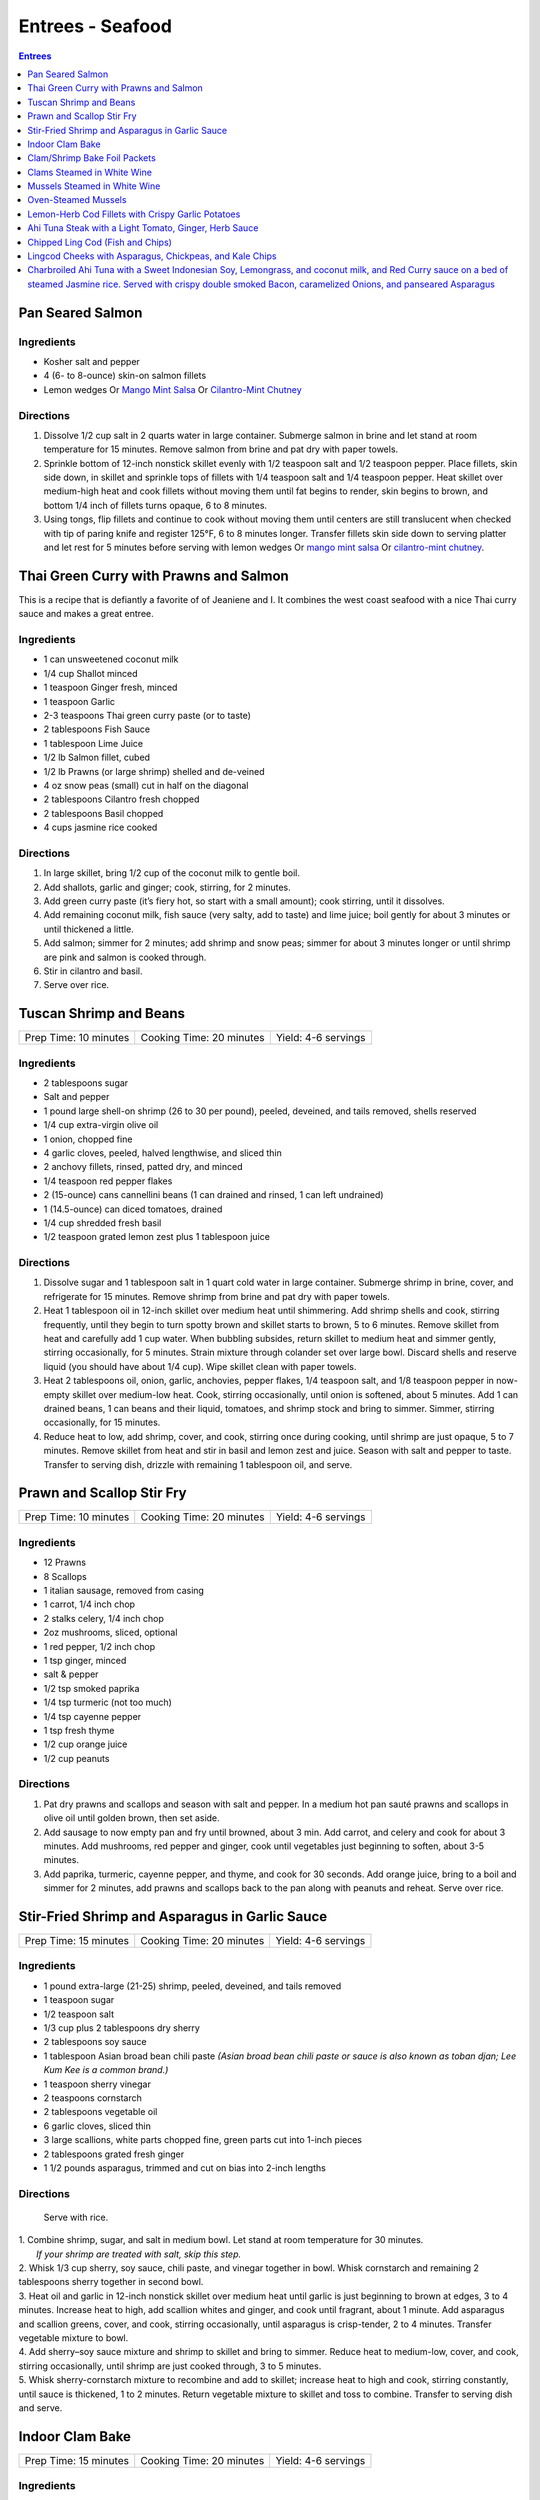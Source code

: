 .. raw:: pdf

   OddPageBreak tocPage

Entrees - Seafood
*****************

.. contents:: Entrees
   :local:
   :depth: 1

.. raw:: pdf

   OddPageBreak recipePage

Pan Seared Salmon
=================

Ingredients
-----------

-  Kosher salt and pepper
-  4 (6- to 8-ounce) skin-on salmon fillets
-  Lemon wedges Or `Mango Mint Salsa <#mango-mint-salsa>`__ Or
   `Cilantro-Mint Chutney <#cilantro-mint-chutney>`__

Directions
----------

1. Dissolve 1/2 cup salt in 2 quarts water in large container. Submerge
   salmon in brine and let stand at room temperature for 15 minutes.
   Remove salmon from brine and pat dry with paper towels.
2. Sprinkle bottom of 12-inch nonstick skillet evenly with 1/2 teaspoon
   salt and 1/2 teaspoon pepper. Place fillets, skin side down, in
   skillet and sprinkle tops of fillets with 1/4 teaspoon salt and 1/4
   teaspoon pepper. Heat skillet over medium-high heat and cook fillets
   without moving them until fat begins to render, skin begins to brown,
   and bottom 1/4 inch of fillets turns opaque, 6 to 8 minutes.
3. Using tongs, flip fillets and continue to cook without moving them
   until centers are still translucent when checked with tip of paring
   knife and register 125°F, 6 to 8 minutes longer. Transfer fillets
   skin side down to serving platter and let rest for 5 minutes before
   serving with lemon wedges Or `mango mint salsa <#mango-mint-salsa>`__
   Or `cilantro-mint chutney <#cilantro-mint-chutney>`__.

.. raw:: pdf

   PageBreak recipePage

Thai Green Curry with Prawns and Salmon
=======================================

This is a recipe that is defiantly a favorite of of Jeaniene and I. It
combines the west coast seafood with a nice Thai curry sauce and makes a
great entree.

Ingredients
-----------

-  1 can unsweetened coconut milk
-  1/4 cup Shallot minced
-  1 teaspoon Ginger fresh, minced
-  1 teaspoon Garlic
-  2-3 teaspoons Thai green curry paste (or to taste)
-  2 tablespoons Fish Sauce
-  1 tablespoon Lime Juice
-  1/2 lb Salmon fillet, cubed
-  1/2 lb Prawns (or large shrimp) shelled and de-veined
-  4 oz snow peas (small) cut in half on the diagonal
-  2 tablespoons Cilantro fresh chopped
-  2 tablespoons Basil chopped
-  4 cups jasmine rice cooked

Directions
----------

1. In large skillet, bring 1/2 cup of the coconut milk to gentle boil.
2. Add shallots, garlic and ginger; cook, stirring, for 2 minutes.
3. Add green curry paste (it’s fiery hot, so start with a small amount);
   cook stirring, until it dissolves.
4. Add remaining coconut milk, fish sauce (very salty, add to taste) and
   lime juice; boil gently for about 3 minutes or until thickened a
   little.
5. Add salmon; simmer for 2 minutes; add shrimp and snow peas; simmer
   for about 3 minutes longer or until shrimp are pink and salmon is
   cooked through.
6. Stir in cilantro and basil.
7. Serve over rice.


.. raw:: pdf

   PageBreak recipePage

Tuscan Shrimp and Beans
=======================

+-----------------------+--------------------------+---------------------+
| Prep Time: 10 minutes | Cooking Time: 20 minutes | Yield: 4-6 servings |
+-----------------------+--------------------------+---------------------+

Ingredients
-----------

- 2 tablespoons sugar
- Salt and pepper
- 1 pound large shell-on shrimp (26 to 30 per pound), peeled, deveined, and tails removed, shells reserved
- 1/4 cup extra-virgin olive oil
- 1 onion, chopped fine
- 4 garlic cloves, peeled, halved lengthwise, and sliced thin
- 2 anchovy fillets, rinsed, patted dry, and minced
- 1/4 teaspoon red pepper flakes
- 2 (15-ounce) cans cannellini beans (1 can drained and rinsed, 1 can left undrained)
- 1 (14.5-ounce) can diced tomatoes, drained
- 1/4 cup shredded fresh basil
- 1/2 teaspoon grated lemon zest plus 1 tablespoon juice

Directions
----------

1. Dissolve sugar and 1 tablespoon salt in 1 quart cold water in large
   container. Submerge shrimp in brine, cover, and refrigerate for
   15 minutes. Remove shrimp from brine and pat dry with paper towels.
2. Heat 1 tablespoon oil in 12-inch skillet over medium heat until
   shimmering. Add shrimp shells and cook, stirring frequently, until they
   begin to turn spotty brown and skillet starts to brown, 5 to 6 minutes.
   Remove skillet from heat and carefully add 1 cup water. When bubbling
   subsides, return skillet to medium heat and simmer gently, stirring
   occasionally, for 5 minutes. Strain mixture through colander set over
   large bowl. Discard shells and reserve liquid (you should have about
   1/4 cup). Wipe skillet clean with paper towels.
3. Heat 2 tablespoons oil, onion, garlic, anchovies, pepper flakes,
   1/4 teaspoon salt, and 1/8 teaspoon pepper in now-empty skillet over
   medium-low heat. Cook, stirring occasionally, until onion is softened,
   about 5 minutes. Add 1 can drained beans, 1 can beans and their liquid,
   tomatoes, and shrimp stock and bring to simmer. Simmer, stirring
   occasionally, for 15 minutes.
4. Reduce heat to low, add shrimp, cover, and cook, stirring once during
   cooking, until shrimp are just opaque, 5 to 7 minutes. Remove skillet
   from heat and stir in basil and lemon zest and juice. Season with salt
   and pepper to taste. Transfer to serving dish, drizzle with remaining
   1 tablespoon oil, and serve.

.. raw:: pdf

   PageBreak recipePage

Prawn and Scallop Stir Fry
==========================

+-----------------------+--------------------------+---------------------+
| Prep Time: 10 minutes | Cooking Time: 20 minutes | Yield: 4-6 servings |
+-----------------------+--------------------------+---------------------+

Ingredients
-----------

- 12 Prawns
- 8 Scallops
- 1 italian sausage, removed from casing
- 1 carrot, 1/4 inch chop
- 2 stalks celery, 1/4 inch chop
- 2oz mushrooms, sliced, optional
- 1 red pepper, 1/2 inch chop
- 1 tsp ginger, minced
- salt & pepper
- 1/2 tsp smoked paprika
- 1/4 tsp turmeric (not too much)
- 1/4 tsp cayenne pepper
- 1 tsp fresh thyme
- 1/2 cup orange juice
- 1/2 cup peanuts

Directions
----------

1. Pat dry prawns and scallops and season with salt and pepper. In a medium
   hot pan sauté prawns and scallops in olive oil until golden brown, then
   set aside.
2. Add sausage to now empty pan and fry until browned, about 3 min. Add
   carrot, and celery and cook for about 3 minutes.  Add mushrooms, red pepper
   and ginger, cook until vegetables just beginning to soften, about
   3-5 minutes.
3. Add paprika, turmeric, cayenne pepper, and thyme, and cook for 30 seconds.
   Add orange juice, bring to a boil and simmer for 2 minutes, add prawns and
   scallops back to the pan along with peanuts and reheat. Serve over rice.

.. raw:: pdf

   PageBreak recipePage

Stir-Fried Shrimp and Asparagus in Garlic Sauce
===============================================

+-----------------------+--------------------------+---------------------+
| Prep Time: 15 minutes | Cooking Time: 20 minutes | Yield: 4-6 servings |
+-----------------------+--------------------------+---------------------+

Ingredients
-----------
- 1 pound extra-large (21-25) shrimp, peeled, deveined, and tails removed
- 1 teaspoon sugar
- 1/2 teaspoon salt
- 1/3 cup plus 2 tablespoons dry sherry
- 2 tablespoons soy sauce
- 1 tablespoon Asian broad bean chili paste *(Asian broad bean chili paste or sauce is also known as toban djan; Lee Kum Kee is a common brand.)*
- 1 teaspoon sherry vinegar
- 2 teaspoons cornstarch
- 2 tablespoons vegetable oil
- 6 garlic cloves, sliced thin
- 3 large scallions, white parts chopped fine, green parts cut into 1-inch pieces
- 2 tablespoons grated fresh ginger
- 1 1/2 pounds asparagus, trimmed and cut on bias into 2-inch lengths

Directions
----------

  Serve with rice.

| 1. Combine shrimp, sugar, and salt in medium bowl. Let stand at room
   temperature for 30 minutes.
|  *If your shrimp are treated with salt, skip this step.*
| 2. Whisk 1/3 cup sherry, soy sauce, chili paste, and vinegar together in
     bowl. Whisk cornstarch and remaining 2 tablespoons sherry together in
     second bowl.
| 3. Heat oil and garlic in 12-inch nonstick skillet over medium heat until
     garlic is just beginning to brown at edges, 3 to 4 minutes. Increase
     heat to high, add scallion whites and ginger, and cook until fragrant,
     about 1 minute. Add asparagus and scallion greens, cover, and cook,
     stirring occasionally, until asparagus is crisp-tender, 2 to 4 minutes.
     Transfer vegetable mixture to bowl.
| 4. Add sherry–soy sauce mixture and shrimp to skillet and bring to simmer.
     Reduce heat to medium-low, cover, and cook, stirring occasionally,
     until shrimp are just cooked through, 3 to 5 minutes.
| 5. Whisk sherry-cornstarch mixture to recombine and add to skillet;
     increase heat to high and cook, stirring constantly, until sauce is
     thickened, 1 to 2 minutes. Return vegetable mixture to skillet and toss
     to combine. Transfer to serving dish and serve.

.. raw:: pdf

   PageBreak recipePage

Indoor Clam Bake
================

+-----------------------+--------------------------+---------------------+
| Prep Time: 15 minutes | Cooking Time: 20 minutes | Yield: 4-6 servings |
+-----------------------+--------------------------+---------------------+

Ingredients
-----------

-  2 pounds live spot prawns or 2 dungeness crabs (1 pound each) (or 1 two pound)
-  2 pounds small littleneck or cherry stone clams, scrubbed
-  2 pounds mussels, scrubbed and beards removed
-  1 pound chorizo or kielbasa, sliced into 1/2 inch-thick rounds
-  1 pound small new or red potatoes, cut into 1-inch pieces
-  4 medium ears corn, silk and all but the last layer of husk removed
-  8 tablespoons (1 stick) salted butter, melted

Directions
----------

1. Place clams and mussels on large piece of cheesecloth and tie ends
   together to secure; set aside. In heavy-bottomed 12-quart stockpot,
   layer sliced kielbasa, sack of clams-mussels, potatoes, corn, and
   prawns and crab on top of one another. Cover with lid and place over
   high heat. Cook until potatoes are tender (paring knife can be
   slipped into and out of potato centers with little resistance), and
   crabs are bright red, 17 to 20 minutes.
2. Remove pot from heat and remove lid (watch out for scalding steam).
   Remove prawns and crab and set aside until cool enough to handle.
   Remove corn from pot and peel off husks; arrange ears on large
   platter. Using slotted spoon, remove potatoes and arrange them on
   platter with corn. Transfer clams and mussels to large bowl and cut
   open cheesecloth with scissors. Using slotted spoon, remove kielbasa
   from pot and arrange on platter with potatoes and corn. Pour
   remaining steaming liquid in pot over clams and mussels. Arrange crab
   parts and prawns on platter. Serve immediately with melted butter.

Variation
---------

Substitute spot prawns and crab with 2 live lobsters (about 1 1/2 pounds
each). Freeze lobsters for 10 to 15 minutes to sedate them (do not over
freeze), before killing. Once cooked, using a kitchen towel to protect
your hand, twist and remove lobster tails, claws, and legs (if desired).

Notes
-----

-  Choose a large, narrow stockpot in which you can easily layer the
   ingredients. The recipe can be cut in half and layered in an 8-quart
   Dutch oven, but it should cook for the same amount of time.
-  Use left overs for `Leftover Seafood Chowder <#leftover-seafood-chowder>`__.

.. raw:: pdf

   PageBreak recipePage

Clam/Shrimp Bake Foil Packets
=============================

+-----------------------+--------------------------+-------------------+
| Prep Time: 10 minutes | Cooking Time: 15 minutes | Yield: 4 servings |
+-----------------------+--------------------------+-------------------+

Source: `Delish <https://www.delish.com/cooking/recipe-ideas/recipes/a47430/grilled-shrimp-foil-packets-recipe/>`__

Ingredients
-----------
- 1 1/2 lb. Seafood. (large peeled and deveined shrimp, little neck clams, mussles)
- 2 cloves garlic, minced
- 2 smoked andouille sausages, thinly sliced (chorizo can be substituted)
- 2 ears corn, each cut crosswise into 4 pieces
- 1 lb. red bliss potatoes, chopped into 1-in pieces
- 2 tbsp. extra-virgin olive oil
- 1 tbsp. Old Bay seasoning
- 1 lemon, sliced into thin wedges
- 4 tbsp. butter
- kosher salt
- Freshly ground black pepper
- 2 tbsp. chopped fresh parsley leaves

Directions
----------
1. Preheat grill over high heat.
2. Cut 4 sheets of foil about 12 inches long. Divide shrimp, garlic, sausage,
   corn, and potatoes evenly over the foil sheets. Drizzle with olive oil.
   Add the Old Bay seasoning and season to taste with salt and pepper. Toss
   gently to combine. Top each mixture with parsley, lemon and a tablespoon
   of butter each.
3. Fold the foil packets crosswise over the shrimp boil mixture to completely
   cover the food. Roll the top and bottom edges to seal them closed.
4. Place foil packets on the grill and cook until just cooked through, about
   10-15 minutes.
5. Serve immediately.

Notes
-----
Use 1 1/2 lbs. of seafood.  This can be all shrimp, call clams, mix of clams,
mussles and shimp.  What ever is your fancy.

.. raw:: pdf

   PageBreak recipePage

.. raw:: pdf

   PageBreak recipePage

Clams Steamed in White Wine
===========================

+----------------------+--------------------------+-------------------+
| Prep Time: 5 minutes | Cooking Time: 15 minutes | Yield: 4 servings |
+----------------------+--------------------------+-------------------+

Source: `Cooks Illustrated <https://www.cooksillustrated.com/recipes/8368-clams-steamed-in-white-wine>`__

Ingredients
-----------
- 1 1/2 cups dry white wine
- 3 shallots, chopped fine
- 4 garlic cloves, minced
- 1 bay leaf
- 4 pounds littleneck clams, scrubbed
- 3 tablespoons unsalted butter
- 2 tablespoons minced fresh parsley
- Lemon wedges

Directions
----------
1. Bring wine, shallots, garlic, and bay leaf to simmer in Dutch oven over
   medium heat; continue to simmer to blend flavors, 3 minutes.
2. Increase heat to high. Add clams, cover, and cook, stirring twice, until
   clams open, 4 to 8 minutes. Using slotted spoon, remove clams from
   liquid and transfer to large serving bowl. Once all clams have been
   removed from pot, whisk butter into liquid to make emulsified sauce.
3. Pour sauce over clams, sprinkle with parsley, and serve immediately with
   lemon wedges.

Note
----
For 1-2 servicng reduce clams to 1 lb per person and half the other
ingredients.  Use a sauce pan instead of the dutch oven.


.. raw:: pdf

   PageBreak recipePage

Mussels Steamed in White Wine
=============================

Ingredients
-----------

-  2 cups white wine
-  1/2 cup minced shallots
-  4 medium cloves garlic, minced
-  1/2 cup chopped fresh flat leaf parsley leaves
-  1 bay leaf
-  4 pounds mussels, cleaned and debearded
-  4 tablespoons unsalted butter

Directions
----------

1. Bring wine, shallots, garlic, parsley, and bay leaf to simmer in
   large pot; continue to simmer to blend flavors, about 3 minutes.
   Increase heat to high. Add mussels; cover and cook, stirring twice,
   until mussels open, 4 to 8 minutes, depending on pot and mussel size.
2. Remove mussels from liquid, twist off and discard top shells, and put
   in large serving bowl. Meanwhile, swirl butter into pan liquid to
   make emulsified sauce. Pour broth over mussels and serve immediately
   with warm bread or rice.

Yield:
------

Serves 4

Variations
----------

**With Curry and Basil**

For Step 1, reduce parsley to 2 tablespoons, and add 1 teaspoon curry
powder (preferably Madras). In Step 2 when adding butter also add 2
tablespoons, each of chopped cilantro leaves and basil.

**With Lemon**

For Step 1, reduce parsley to 2 tablespoons, and add 1/2 teaspoon red
pepper flakes. In Step 2 when adding butter also add 1 medium lemon,
zest grated to yield 1 teaspoon zest, juiced to yield 2 tablespoons
juice.

.. raw:: pdf

   PageBreak recipePage

Oven-Steamed Mussels
====================

Ingredients
-----------

-  1 tablespoon extra-virgin olive oil
-  3 garlic cloves, minced
-  Pinch red pepper flakes
-  1 cup dry white wine
-  3 sprigs fresh thyme
-  2 bay leaves
-  4 pounds mussels, scrubbed and de-bearded
-  1/4 teaspoon salt
-  2 tablespoons unsalted butter, cut into 4 pieces
-  2 tablespoons minced fresh flat leaf parsley

Directions
----------

1. Adjust oven rack to lowest position and heat oven to 500°F. Heat oil,
   garlic, and pepper flakes in large roasting pan over medium heat;
   cook, stirring constantly, until fragrant, about 30 seconds. Add
   wine, thyme sprigs, and bay leaves and bring to boil. Cook until wine
   is slightly reduced, about 1 minute. Add mussels and salt. Cover pan
   tightly with aluminum foil and transfer to oven. Cook until most
   mussels have opened (a few may remain closed), 15 to 18 minutes.
2. Remove pan from oven. Push mussels to sides of pan. Add butter to
   center and whisk until melted. Discard thyme sprigs and bay leaves,
   sprinkle parsley over mussels, and toss to combine. Serve
   immediately.

Yield:
------

Serves 2 - 4

Variations
----------

**With Tomato and Chorizo**

Before adding garlic, add 12 ounces Spanish-style chorizo sausage, cut
into 1/2-inch pieces in large roasting pan over medium heat; cook,
stirring occasionally, until chorizo starts to brown, about 5 minutes,
do not add red pepper flakes. Replace wine and thyme with 1 (28-ounce)
can crushed tomatoes and bring to boil. Bump butter up to 3 table
spoons.

**With Hard Cider and Bacon**

Replace garlic and red pepper flakes with 4 slices thick-cut bacon (cut
into 1/2-inch pieces), wine with 1/2 cup Pernod and 1/4 cup water, and
butter with 1/4 cup heavy cream.

**With Leeks and Pernod**

Replace red pepper flakes with 1 pound leeks (white and light green
parts only, halved lengthwise, sliced thin, and washed thoroughly), wine
with 1 cup dry hard cider, butter with 1/4 cup creme fraîche, and
parsley with 2 tablespoons minced fresh chives.

.. raw:: pdf

   PageBreak recipePage

Lemon-Herb Cod Fillets with Crispy Garlic Potatoes
==================================================

+-----------------------+-----------------------+-------------------+
| Prep Time: 15 minutes | Cooking Time: 1 hours | Yield: 4 servings |
+-----------------------+-----------------------+-------------------+

Ingredients
-----------

-  1 1/2 pounds russet potatoes, unpeeled, sliced into 1/4-inch-thick
   rounds
-  2 tablespoons unsalted butter, melted, plus 3 tablespoons cut into
   1/4-inch pieces
-  3 garlic cloves, minced
-  4 sprigs fresh thyme, plus 1 teaspoon minced
-  Salt and pepper
-  4 (6- to 8-ounce) skinless cod fillets, 1 to 1 1/2 inches thick
-  1 lemon, thinly sliced

Directions
----------

1. Adjust oven rack to lower-middle position and heat oven to 425°F.
   Toss potatoes, melted butter, garlic, minced thyme, 1/2 teaspoon
   salt, and 1/4 teaspoon pepper together in bowl.
2. Shingle potatoes into four 6 by 4-inch rectangular piles in parchment
   paper-lined rimmed baking sheet. Roast potatoes until spotty brown
   and just tender, 30 to 35 minutes, rotating sheet halfway through
   roasting.
3. Pat cod dry with paper towels and season with salt and pepper. Lay 1
   cod fillet, skinned side down, on top of each potato pile and top
   evenly with butter pieces, thyme sprigs, and lemon slices. Bake until
   cod flakes apart when gently prodded with paring knife and registers
   140°F, about 15 minutes.
4. To serve, slide spatula underneath potatoes and cod and gently
   transfer to individual plates.

.. raw:: pdf

   PageBreak recipePage

Ahi Tuna Steak with a Light Tomato, Ginger, Herb Sauce
======================================================

Ingredients
-----------

Tuna
^^^^
- 4 6 oz Ahi tuna, steaks
- 3 clove garlic, cut into slivers
- Kosher salt
- fresh cracked pepper
- 2 tablespoon cilantro, leaves
- 2 tablespoon mint, leaves
- extra virgin olive oil


Tomato herb sauce
^^^^^^^^^^^^^^^^^
- 4 tablespoon extra virgin olive oil
- kosher salt
- fresh cracked pepper
- 2 clove garlic, minced
- 1 small onion, sliced finely
- red chili flakes
- 1/2 cup  white wine
- 4 tomato, peeled, seeded, chopped
- 2 tablespoon Ginger, sliced finely
- 1 lemon, juiced
- 2 tablespoon flat leaf parsley, chopped

Directions
----------
#. Preheat oven to 375°F. Make little incisions in the tuna and insert, garlic, mint, and cilantro. Season both sides of the steak.
#. Prepare the sauce; remove the cores of the tomatoes, and make a criss-cross incision on the bottom of the tomato. Place tomatoes in salted, boiling water for approx. 1 minute. Remove and place in ice water. Peel the skin off and cut around the tomato discarding the seeds and centre part. Dice the tomatoes.
#. Heat a skillet, add olive oil, add onions, season, and saute for 1 minute. Add the garlic and ginger, season, and saute for 1 minute. Add the wine, and reduce for 1 minute. Add the tomatoes, lemon juice, chillies, and season, cook an additional minute. Put aside.
#. Heat a skillet, add olive oil. Add the tuna steaks and sear each side for 1-2 minutes.
#. Transfer into a casserole dish and top with tomato sauce. Bake in oven for approx. 10- 15 minutes depending on desired temp.
#. Top with fresh chopped parsley, and serve with seasonal veggies.

Note
----
Carb count; 8 g. per serving

.. raw:: pdf

   PageBreak recipePage

Chipped Ling Cod (Fish and Chips)
=================================
Source:  `Skipper Otto <https://skipperotto.com/wp-content/uploads/2019/04/SO-Recipe-Chipped-Lingcod-back-1024x585.jpg>`__

Ingredients
-----------
- 2 large ling cod filets
- 3/4 cup panko bread crumbs
- 3/4 cup salted potato chips
- 2 large eggs
- 1 cup flour
- salt and pepper

Directions
----------
1. Pre-heat your oven to 425 degrees F. Ready a parchment covered baking sheet.
2. Remove skin from ling cod and cut into 1 inch filets.
3. Season the Lingcod cheeks with sea salt and cracked pepper.
4. On one plate combine flour with salt and peper. On second plate crush chips
   and combine with panko. In shallow bowl whisk eggs.
5. Dredge each piece of fish in flour, then egg mix and finally in the bread
   crumb mix, before placing on backing sheet.
6. Bake for 10 min until golden brown.
7. Serve with `Tartar Sauce <#quick-tartar-sauce>`__

.. raw:: pdf

   PageBreak recipePage

Lingcod Cheeks with Asparagus, Chickpeas, and Kale Chips
========================================================

Ingredients
-----------
- 1 head of Kale
- 1 cup diced asparagus
- 1 cup chickpeas
- 1/2 cup quartered red radishes
- 1 tbsp diced shallots
- 2-3 cheeks per person
- olive oil
- butter (optional)

Directions
----------
1. Pre-heat your oven to 300 degrees F. Tear the kale into bite size pieces,
   toss in olive oil, season with sea salt and cracked pepper. Place on a
   baking sheet and bake in the oven until light golden brown and crispy.
2. In a medium-sized fry pan, sauté the shallots, chickpeas, diced asparagus
   and radishes together for a few minutes, until tender but with no extra
   colour.
3. Season the Lingcod cheeks with sea salt and cracked pepper.
4. In a pan over high heat, sauté the cheeks in olive oil for 1 minute per
   side. A little butter thrown in with the oil adds an extra hit of richness
   to the cheeks. Gives the cheeks a little napping (spooning the oil/ butter
   over the fish) while they rest in the pan for a few seconds.
5. Place the veggies on a plate or platter, lay the cheeks on top and arrange
   the kale chips around.

.. raw:: pdf

   PageBreak recipePage

Charbroiled Ahi Tuna with a Sweet Indonesian Soy, Lemongrass, and coconut milk, and Red Curry sauce on a bed of steamed Jasmine rice. Served with crispy double smoked Bacon, caramelized Onions, and panseared Asparagus
=========================================================================================================================================================================================================================

Yield: 4 servings

Ingredients
-----------
- 4 6 oz ahi tuna, filets
- 1-2 tablespoon soy sauce, (kecap manis)
- 1 stalk lemongrass
- 1 onion, sliced finely
- 7 oz double smoked bacon, diced
- 1 bunch asparagus
- 10 1/2 oz jasmine rice
- 340 ml coconut milk
- 1 tablespoon Ginger, chopped
- 1 kaffir lime leaf, sliced
- 2 clove garlic
- 1/2 cup  white wine
- 1 tablespoon fish sauce
- 3 cups chicken stock
- 2 cups rice
- extra virgin olive oil
- 2 tablespoon flat leaf parsley, chopped
- 2 shallot, sliced

Directions
----------

#. Place ahi tuna filets in a bowl; season, add 2 tbsp olive oil, parsley, toss. Place onto a preheated grill. Make criss- cross markings on top side of the fish (about 1minute on each side). Place onto a baking sheet and refrigerate. If cooking fish from start to finish on grill cook later to time dish with rice and asparagus.
#. Meanwhile prepare the sauce; pound lemongrass with a mallet, cut in half. In a sauce pan add 2 tbsp. olive oil, heat. Add shallots, season, and saute until golden. Add ginger, garlic, lemongrass, season, and saute an additional 2 minutes. Add white wine, and reduce until most of the liquid is gone. Stir in red curry paste, add fish sauce, soy sauce, and coconut milk, season. Let cook on low- medium for 15 minutes. Add lime leaf 5 minutes before serving. Remove the lemongrass.
#. Place rice in rice cooker, season, and add chicken stock. The ratio is 1.5 parts liquid to 1 part rice. The rice should take approx. 15- 18 minutes.
#. Prepare the vegetables; in a skillet add bacon, saute until golden. Add onions, season, and saute until golden. Add asparagus, 1/4 cup water, and cover 7 minutes before the dish is ready to assemble.
#. Place tuna in a preheat oven at 350°F and cook until desired temp. If you like your tuna rare you will only cook for 4-5 minutes. For medium approx. 7-8 minutes.
